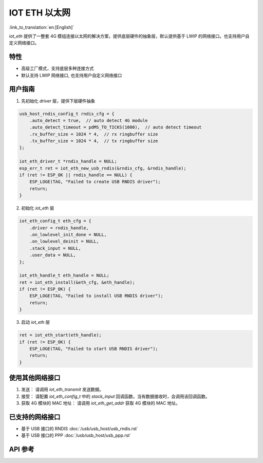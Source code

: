 IOT ETH 以太网
===============

:link_to_translation:`en:[English]`

`iot_eth` 提供了一整套 4G 模组连接以太网的解决方案，提供底层硬件的抽象层，默认提供基于 LWIP 的网络接口。也支持用户自定义网络接口。

特性
-----

- 高级工厂模式，支持底层多种连接方式
- 默认支持 LWIP 网络接口, 也支持用户自定义网络接口

用户指南
----------

1. 先初始化 `driver` 层，提供下层硬件抽象

.. code:: c

    usb_host_rndis_config_t rndis_cfg = {
        .auto_detect = true,  // auto detect 4G module
        .auto_detect_timeout = pdMS_TO_TICKS(1000),  // auto detect timeout
        .rx_buffer_size = 1024 * 4,  // rx ringbuffer size
        .tx_buffer_size = 1024 * 4,  // tx ringbuffer size
    };

    iot_eth_driver_t *rndis_handle = NULL;
    esp_err_t ret = iot_eth_new_usb_rndis(&rndis_cfg, &rndis_handle);
    if (ret != ESP_OK || rndis_handle == NULL) {
        ESP_LOGE(TAG, "Failed to create USB RNDIS driver");
        return;
    }

2. 初始化 `iot_eth` 层

.. code:: c

    iot_eth_config_t eth_cfg = {
        .driver = rndis_handle,
        .on_lowlevel_init_done = NULL,
        .on_lowlevel_deinit = NULL,
        .stack_input = NULL,
        .user_data = NULL,
    };

    iot_eth_handle_t eth_handle = NULL;
    ret = iot_eth_install(&eth_cfg, &eth_handle);
    if (ret != ESP_OK) {
        ESP_LOGE(TAG, "Failed to install USB RNDIS driver");
        return;
    }

3. 启动 `iot_eth` 层

.. code:: c

    ret = iot_eth_start(eth_handle);
    if (ret != ESP_OK) {
        ESP_LOGE(TAG, "Failed to start USB RNDIS driver");
        return;
    }

使用其他网络接口
-----------------

1. 发送： 请调用 `iot_eth_transmit` 发送数据。

2. 接受： 请配置 `iot_eth_config_t` 中的 `stack_input` 回调函数，当有数据接收时，会调用该回调函数。

3. 获取 4G 模块的 MAC 地址： 请调用 `iot_eth_get_addr` 获取 4G 模块的 MAC 地址。

已支持的网络接口
------------------

- 基于 USB 接口的 RNDIS :doc:`/usb/usb_host/usb_rndis.rst`

- 基于 USB 接口的 PPP :doc:`/usb/usb_host/usb_ppp.rst`

API 参考
---------

.. include-build-file:: inc/iot_eth.inc

